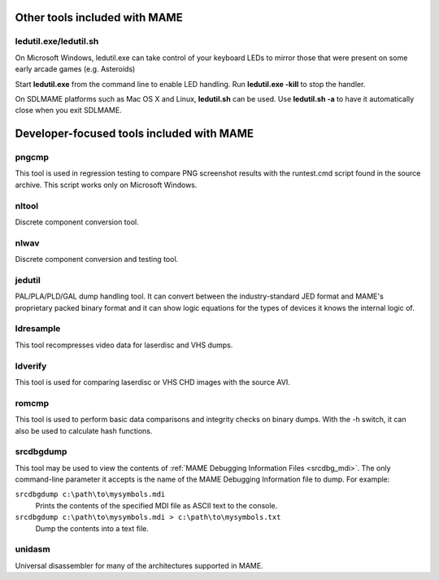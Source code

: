 Other tools included with MAME
==============================


ledutil.exe/ledutil.sh
----------------------

On Microsoft Windows, ledutil.exe can take control of your keyboard LEDs to mirror those that were present on some early arcade games (e.g. Asteroids)

Start **ledutil.exe** from the command line to enable LED handling. Run **ledutil.exe -kill** to stop the handler.

On SDLMAME platforms such as Mac OS X and Linux, **ledutil.sh** can be used. Use **ledutil.sh -a** to have it automatically close when you exit SDLMAME.


Developer-focused tools included with MAME
==========================================


pngcmp
------

This tool is used in regression testing to compare PNG screenshot results with the runtest.cmd script found in the source archive. This script works only on Microsoft Windows.


nltool
------

Discrete component conversion tool.


nlwav
-----

Discrete component conversion and testing tool.


jedutil
-------

PAL/PLA/PLD/GAL dump handling tool. It can convert between the industry-standard JED format and MAME's proprietary packed binary format and it can show logic equations for the types of devices it knows the internal logic of.


ldresample
----------

This tool recompresses video data for laserdisc and VHS dumps.


ldverify
--------

This tool is used for comparing laserdisc or VHS CHD images with the source AVI.


romcmp
------

This tool is used to perform basic data comparisons and integrity checks on binary dumps. With the -h switch, it can also be used to calculate hash functions.


.. _othertools_srcdbgdump:

srcdbgdump
----------

This tool may be used to view the contents of
:ref:`MAME Debugging Information Files <srcdbg_mdi>`.  The only command-line
parameter it accepts is the name of the MAME Debugging Information file to
dump.  For example:

``srcdbgdump c:\path\to\mysymbols.mdi``
    Prints the contents of the specified MDI file as ASCII text to the console.
``srcdbgdump c:\path\to\mysymbols.mdi > c:\path\to\mysymbols.txt``
	Dump the contents into a text file.


unidasm
-------

Universal disassembler for many of the architectures supported in MAME.

